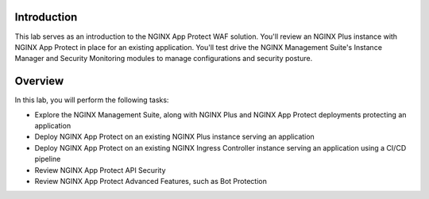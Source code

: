 Introduction
============

This lab serves as an introduction to the NGINX App Protect WAF solution. You'll review an NGINX Plus instance with NGINX App Protect in place for an existing application. You'll test drive the NGINX Management Suite's Instance Manager and Security Monitoring modules to manage configurations and security posture.

Overview
========

In this lab, you will perform the following tasks:

- Explore the NGINX Management Suite, along with NGINX Plus and NGINX App Protect deployments protecting an application
- Deploy NGINX App Protect on an existing NGINX Plus instance serving an application
- Deploy NGINX App Protect on an existing NGINX Ingress Controller instance serving an application using a CI/CD pipeline
- Review NGINX App Protect API Security
- Review NGINX App Protect Advanced Features, such as Bot Protection 
